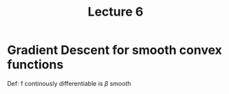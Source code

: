 #+TITLE: Lecture 6



* Gradient Descent for smooth convex functions
Def: f continously differentiable is $\beta$ smooth
